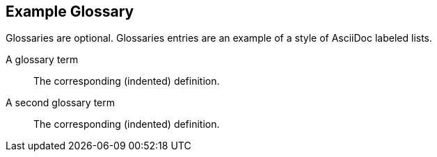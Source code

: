 [glossary]
== Example Glossary

Glossaries are optional. Glossaries entries are an example of a style of AsciiDoc labeled lists.

[glossary]
A glossary term::
    The corresponding (indented) definition.

A second glossary term::
  The corresponding (indented) definition.
